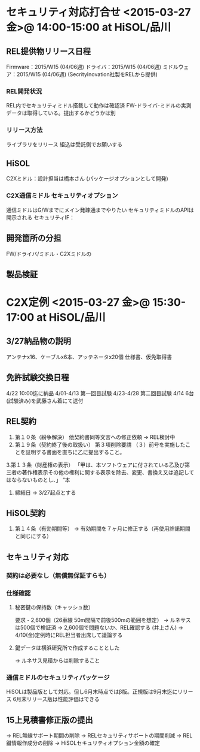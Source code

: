 * セキュリティ対応打合せ <2015-03-27 金>@ 14:00-15:00 at HiSOL/品川
** REL提供物リリース日程
   Firmware：2015/W15 (04/06週)
  ドライバ：2015/W15 (04/06週)
  ミドルウェア：2015/W15 (04/06週) (SecrityInovation社製をRELから提供)
*** REL開発状況
    REL内でセキュリティミドル搭載して動作は確認済
    FW-ドライバ-ミドルの実測データは取得している。提出するかどうかは別
*** リリース方法
    ライブラリをリリース
    組込は受託側でお願いする
** HiSOL
   C2Xミドル：設計担当は橋本さん (パッケージオプションとして開発)
*** C2X通信ミドル セキュリティオプション
    通信ミドルはG/Wまでにメイン発疎通までやりたい
    セキュリティミドルのAPIは開示される
   セキュリティIF：
** 開発箇所の分担
   FW/ドライバ/ミドル・C2Xミドルの
** 製品検証


* C2X定例 <2015-03-27 金>@ 15:30-17:00 at HiSOL/品川
** 3/27納品物の説明
   アンテナx16、ケーブルx6本、アッテネータx20個
   仕様書、仮免取得書
** 免許試験交換日程
   4/22 10:00迄に納品
   4/01-4/13 第一回目試験
   4/23-4/28 第二回目試験
   4/14 6台(試験済み)を武藤さん着にて送付
** REL契約
 1. 第１０条（紛争解決）
   他契約書同等文言への修正依頼
   -> REL検討中
 2. 第１９条（契約終了後の取扱い）
   第３項削除要請
  （３）前号を実施したことを証明する書面を直ちに乙に提出すること。

 3.第１３条（財産権の表示）
   「甲は、本ソフトウェアに付されている乙及び第三者の著作権表示その他の権利に関する表示を除去、変更、書換え又は追記してはならないものとし、」
   “本
 4. 締結日
   -> 3/27起点とする
** HiSOL契約
 1. 第１４条（有効期間等）
   -> 有効期間を７ヶ月に修正する（再使用許諾期間と同じにする）
** セキュリティ対応
*** 契約は必要なし（無償無保証すらも）
*** 仕様確認
**** 秘密鍵の保持数（キャッシュ数）
     要求 - 2,600個（26車線 50m間隔で前後500mの範囲を想定）
    -> ルネサスは500個で検証済
    -> 2,600個で問題ないか、REL確認する (井上さん)
    -> 4/10(金)定例時にREL担当者出席して議論する
**** 鍵データは横浜研究所で作成することとした
    -> ルネサス見積からは削除すること
*** 通信ミドルのセキュリティパッケージ
    HiSOLは製品版として対応。但し6月末時点ではβ版。正規版は9月末迄にリリース
    6月末リリース版は性能評価はできる
** 15上見積書修正版の提出
   -> REL無線サポート期間の削除
   -> RELセキュリティサポートの期間削減
   -> REL鍵情報作成分の削除
   -> HiSOLセキュリティオプション金額の確定




